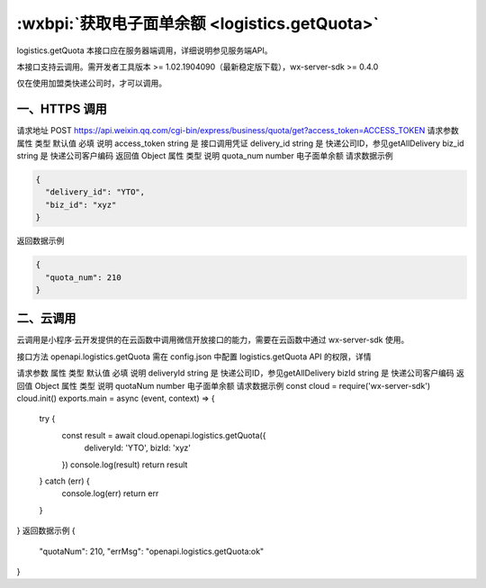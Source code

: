 :wxbpi:`获取电子面单余额 <logistics.getQuota>`
============================================================

logistics.getQuota
本接口应在服务器端调用，详细说明参见服务端API。

本接口支持云调用。需开发者工具版本 >= 1.02.1904090（最新稳定版下载），wx-server-sdk >= 0.4.0

仅在使用加盟类快递公司时，才可以调用。

一、HTTPS 调用
--------------------

请求地址
POST https://api.weixin.qq.com/cgi-bin/express/business/quota/get?access_token=ACCESS_TOKEN
请求参数
属性	类型	默认值	必填	说明
access_token	string		是	接口调用凭证
delivery_id	string		是	快递公司ID，参见getAllDelivery
biz_id	string		是	快递公司客户编码
返回值
Object
属性	类型	说明
quota_num	number	电子面单余额
请求数据示例

.. code:: json

  {
    "delivery_id": "YTO",
    "biz_id": "xyz"
  }

返回数据示例

.. code:: json

  {
    "quota_num": 210
  }

二、云调用
--------------------

云调用是小程序·云开发提供的在云函数中调用微信开放接口的能力，需要在云函数中通过 wx-server-sdk 使用。

接口方法
openapi.logistics.getQuota
需在 config.json 中配置 logistics.getQuota API 的权限，详情

请求参数
属性	类型	默认值	必填	说明
deliveryId	string		是	快递公司ID，参见getAllDelivery
bizId	string		是	快递公司客户编码
返回值
Object
属性	类型	说明
quotaNum	number	电子面单余额
请求数据示例
const cloud = require('wx-server-sdk')
cloud.init()
exports.main = async (event, context) => {
  try {
    const result = await cloud.openapi.logistics.getQuota({
      deliveryId: 'YTO',
      bizId: 'xyz'
    })
    console.log(result)
    return result
  } catch (err) {
    console.log(err)
    return err
  }
}
返回数据示例
{
  "quotaNum": 210,
  "errMsg": "openapi.logistics.getQuota:ok"
}
